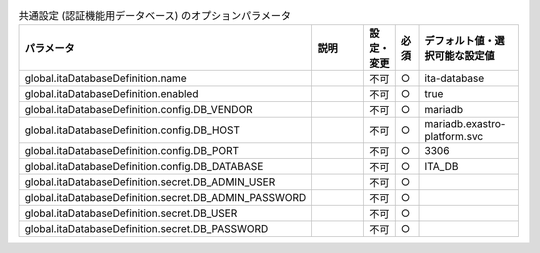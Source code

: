
.. list-table:: 共通設定 (認証機能用データベース) のオプションパラメータ
   :widths: 25 25 5 5 20
   :header-rows: 1
   :align: left

   * - パラメータ
     - 説明
     - 設定・変更
     - 必須
     - デフォルト値・選択可能な設定値
   * - global.itaDatabaseDefinition.name
     - 
     - 不可
     - ○
     - ita-database 
   * - global.itaDatabaseDefinition.enabled
     - 
     - 不可
     - ○
     - true 
   * - global.itaDatabaseDefinition.config.DB_VENDOR
     - 
     - 不可
     - ○
     - mariadb 
   * - global.itaDatabaseDefinition.config.DB_HOST
     - 
     - 不可
     - ○
     - mariadb.exastro-platform.svc 
   * - global.itaDatabaseDefinition.config.DB_PORT
     - 
     - 不可
     - ○
     - 3306 
   * - global.itaDatabaseDefinition.config.DB_DATABASE
     - 
     - 不可
     - ○
     - ITA_DB 
   * - global.itaDatabaseDefinition.secret.DB_ADMIN_USER
     - 
     - 不可
     - ○
     -  
   * - global.itaDatabaseDefinition.secret.DB_ADMIN_PASSWORD
     - 
     - 不可
     - ○
     -  
   * - global.itaDatabaseDefinition.secret.DB_USER
     - 
     - 不可
     - ○
     -  
   * - global.itaDatabaseDefinition.secret.DB_PASSWORD
     - 
     - 不可
     - ○
     -  

